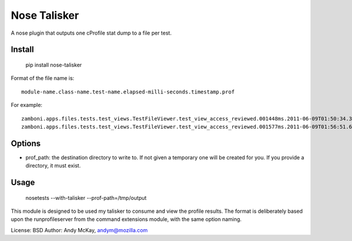 Nose Talisker
==================

A nose plugin that outputs one cProfile stat dump to a file per test.

Install
-------------

    pip install nose-talisker

Format of the file name is::

    module-name.class-name.test-name.elapsed-milli-seconds.timestamp.prof

For example::

    zamboni.apps.files.tests.test_views.TestFileViewer.test_view_access_reviewed.001448ms.2011-06-09T01:50:34.323206.prof
    zamboni.apps.files.tests.test_views.TestFileViewer.test_view_access_reviewed.001577ms.2011-06-09T01:56:51.694283.prof


Options
--------------

- prof_path: the destination directory to write to. If not given a temporary
  one will be created for you. If you provide a directory, it must exist.

Usage
--------------------

    nosetests --with-talisker --prof-path=/tmp/output

This module is designed to be used my talisker to consume and view the profile
results. The format is deliberately based upon the runprofileserver from the
command extensions module, with the same option naming.

License: BSD
Author: Andy McKay, andym@mozilla.com
